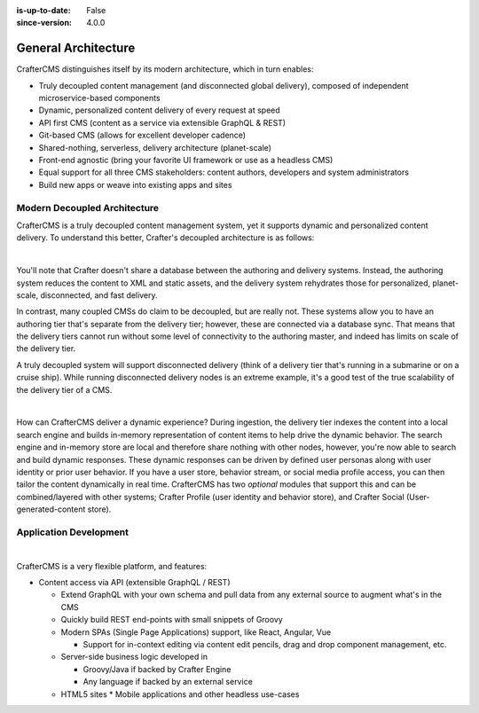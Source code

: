 :is-up-to-date: False
:since-version: 4.0.0


.. _general-architecture:

====================
General Architecture
====================

CrafterCMS distinguishes itself by its modern architecture, which in turn enables:

* Truly decoupled content management (and disconnected global delivery), composed of independent microservice-based components
* Dynamic, personalized content delivery of every request at speed
* API first CMS (content as a service via extensible GraphQL & REST)
* Git-based CMS (allows for excellent developer cadence)
* Shared-nothing, serverless, delivery architecture (planet-scale)
* Front-end agnostic (bring your favorite UI framework or use as a headless CMS)
* Equal support for all three CMS stakeholders: content authors, developers and system administrators
* Build new apps or weave into existing apps and sites

-----------------------------
Modern Decoupled Architecture
-----------------------------

CrafterCMS is a truly decoupled content management system, yet it supports dynamic and personalized content
delivery. To understand this better, Crafter's decoupled architecture is as follows:

.. image:: /_static/images/architecture/decoupled-overview.webp
    :width: 100%
    :alt: CrafterCMS Decoupled Overview
    :align: center

|

You'll note that Crafter doesn't share a database between the authoring and delivery systems. Instead, the authoring system reduces the content to XML and static assets, and the delivery system rehydrates those for personalized, planet-scale, disconnected, and fast delivery.

In contrast, many coupled CMSs do claim to be decoupled, but are really not. These systems allow you to have an authoring tier that's separate from the delivery tier; however, these are connected via a database sync. That means that the delivery tiers cannot run without some level of connectivity to the authoring master, and indeed has limits on scale of the delivery tier.

A truly decoupled system will support disconnected delivery (think of a delivery tier that's running in a submarine or on a cruise ship). While running disconnected delivery nodes is an extreme example, it's a good test of the true scalability of the delivery tier of a CMS.

.. image:: /_static/images/architecture/traditional-modern-decoupled.webp
    :width: 100%
    :alt: CrafterCMS Modern Decoupled
    :align: center

|

How can CrafterCMS deliver a dynamic experience? During ingestion, the delivery tier indexes the content into a local search engine and builds in-memory representation of content items to help drive the dynamic behavior. The search engine and in-memory store are local and therefore share nothing with other nodes, however, you're now able to search and build dynamic responses. These dynamic responses can be driven by defined user personas along with user identity or prior user behavior. If you have a user store, behavior stream, or social media profile access, you can then tailor the content dynamically in real time. CrafterCMS has two *optional* modules that support this and can be combined/layered with other systems; Crafter Profile (user identity and behavior store), and Crafter Social (User-generated-content store).

-----------------------
Application Development
-----------------------

.. image:: /_static/images/architecture/application-development.webp
    :width: 100%
    :alt: Application Development on CrafterCMS
    :align: center

|

CrafterCMS is a very flexible platform, and features:

* Content access via API (extensible GraphQL / REST)

  * Extend GraphQL with your own schema and pull data from any external source to augment what's in the CMS
  * Quickly build REST end-points with small snippets of Groovy

  * Modern SPAs (Single Page Applications) support, like React, Angular, Vue

    * Support for in-context editing via content edit pencils, drag and drop component management, etc.

  * Server-side business logic developed in

    * Groovy/Java if backed by Crafter Engine
    * Any language if backed by an external service

  * HTML5 sites
    * Mobile applications and other headless use-cases

